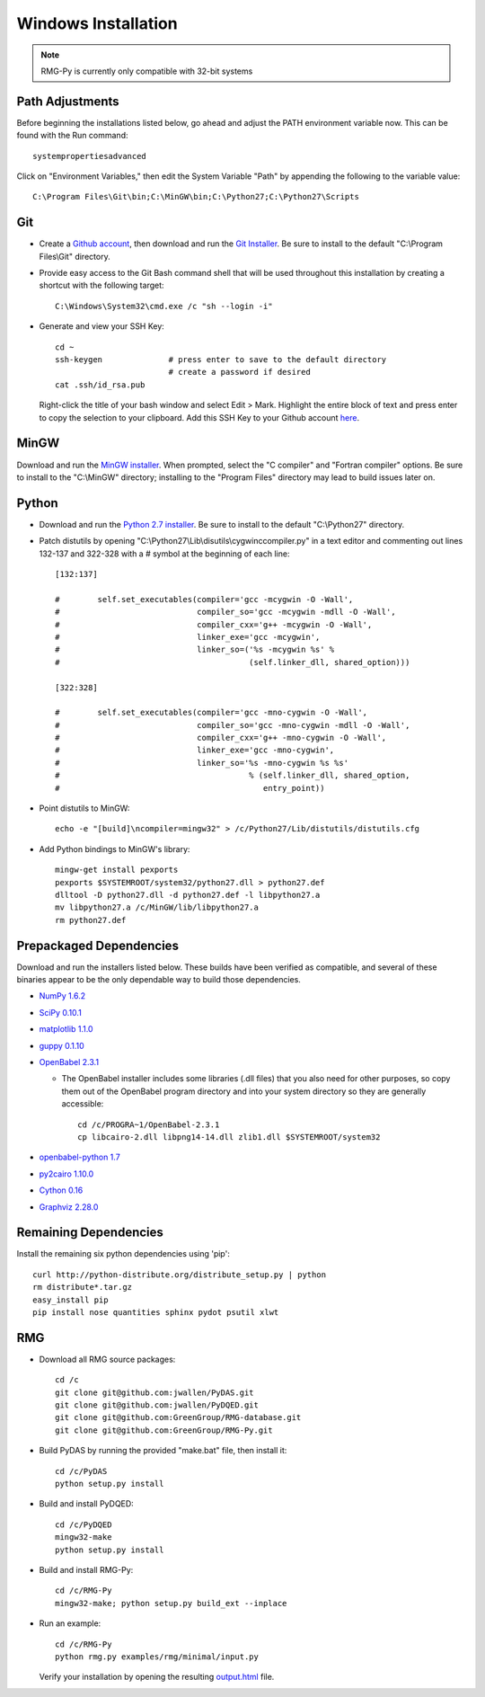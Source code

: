 .. _windows:

********************
Windows Installation
********************

.. NOTE::
	RMG-Py is currently only compatible with 32-bit systems

.. _path:
	
Path Adjustments
================

Before beginning the installations listed below, go ahead and adjust the PATH environment variable now. This can be found with the Run command: ::

	systempropertiesadvanced
	
Click on "Environment Variables," then edit the System Variable "Path" by appending the following to the variable value: ::

	C:\Program Files\Git\bin;C:\MinGW\bin;C:\Python27;C:\Python27\Scripts
	
.. _git:

Git
===

* Create a `Github account <https://github.com/signup/free>`_, then download and run the `Git Installer <http://git-scm.com/download/win>`_. Be sure to install to the default "C:\\Program Files\\Git" directory.

* Provide easy access to the Git Bash command shell that will be used throughout this installation by creating a shortcut with the following target: ::

	C:\Windows\System32\cmd.exe /c "sh --login -i"

* Generate and view your SSH Key: ::

	cd ~
	ssh-keygen		# press enter to save to the default directory
				# create a password if desired
	cat .ssh/id_rsa.pub

  Right-click the title of your bash window and select Edit > Mark. Highlight the entire block of text and press enter to copy the selection to your clipboard. Add this SSH Key to your Github account `here <https://github.com/settings/ssh>`_.

.. _mingw:

MinGW
=====

Download and run the `MinGW installer <http://hivelocity.dl.sourceforge.net/project/mingw/Installer/mingw-get-inst/mingw-get-inst-20120426/mingw-get-inst-20120426.exe>`_. When prompted, select the "C compiler" and "Fortran compiler" options. Be sure to install to the "C:\\MinGW" directory; installing to the "Program Files" directory may lead to build issues later on.

.. _python:

Python
======

* Download and run the `Python 2.7 installer <http://www.python.org/ftp/python/2.7.3/python-2.7.3.msi>`_. Be sure to install to the default "C:\\Python27" directory.

* Patch distutils by opening "C:\\Python27\\Lib\\disutils\\cygwinccompiler.py" in a text editor and commenting out lines 132-137 and 322-328 with a # symbol at the beginning of each line: ::

	[132:137]
	
	#        self.set_executables(compiler='gcc -mcygwin -O -Wall',
	#                             compiler_so='gcc -mcygwin -mdll -O -Wall',
	#                             compiler_cxx='g++ -mcygwin -O -Wall',
	#                             linker_exe='gcc -mcygwin',
	#                             linker_so=('%s -mcygwin %s' %
	#                                        (self.linker_dll, shared_option)))
	
	[322:328]
	
	#        self.set_executables(compiler='gcc -mno-cygwin -O -Wall',
	#                             compiler_so='gcc -mno-cygwin -mdll -O -Wall',
	#                             compiler_cxx='g++ -mno-cygwin -O -Wall',
	#                             linker_exe='gcc -mno-cygwin',
	#                             linker_so='%s -mno-cygwin %s %s'
	#                                        % (self.linker_dll, shared_option,
	#                                           entry_point))

* Point distutils to MinGW: ::

	echo -e "[build]\ncompiler=mingw32" > /c/Python27/Lib/distutils/distutils.cfg

* Add Python bindings to MinGW's library: ::

	mingw-get install pexports
	pexports $SYSTEMROOT/system32/python27.dll > python27.def
	dlltool -D python27.dll -d python27.def -l libpython27.a
	mv libpython27.a /c/MinGW/lib/libpython27.a
	rm python27.def
	
.. _prepackageddependencies:

Prepackaged Dependencies
========================

Download and run the installers listed below. These builds have been verified as compatible, and several of these binaries appear to be the only dependable way to build those dependencies.

* `NumPy 1.6.2 <http://softlayer.dl.sourceforge.net/project/numpy/NumPy/1.6.2/numpy-1.6.2-win32-superpack-python2.7.exe>`_
* `SciPy 0.10.1 <http://softlayer.dl.sourceforge.net/project/scipy/scipy/0.10.1/scipy-0.10.1-win32-superpack-python2.7.exe>`_
* `matplotlib  1.1.0 <http://softlayer.dl.sourceforge.net/project/matplotlib/matplotlib/matplotlib-1.1.0/matplotlib-1.1.0.win32-py2.7.exe>`_
* `guppy 0.1.10 <http://www.sistemasagiles.com.ar/soft/guppy-0.1.10.win32-py2.7.exe>`_
* `OpenBabel 2.3.1 <http://voxel.dl.sourceforge.net/project/openbabel/openbabel/2.3.1/OpenBabel2.3.1_Windows_Installer.exe>`_

  * The OpenBabel installer includes some libraries (.dll files) that you also need for other purposes, so copy them out of the OpenBabel program directory and into your system directory so they are generally accessible: ::
	
		cd /c/PROGRA~1/OpenBabel-2.3.1
		cp libcairo-2.dll libpng14-14.dll zlib1.dll $SYSTEMROOT/system32

* `openbabel-python 1.7 <http://softlayer.dl.sourceforge.net/project/openbabel/openbabel-python/1.7/openbabel-python-1.7.py27.exe>`_
* `py2cairo 1.10.0 <http://wxpython.org/cairo/py2cairo-1.10.0.win32-py2.7.exe>`_
* `Cython 0.16 <http://www.lfd.uci.edu/~gohlke/pythonlibs/sngyd84i/Cython-0.16.win32-py2.7.exe>`_
* `Graphviz 2.28.0 <http://www.graphviz.org/pub/graphviz/stable/windows/graphviz-2.28.0.msi>`_

.. _remainingdependencies:

Remaining Dependencies
======================

Install the remaining six python dependencies using 'pip': ::

	curl http://python-distribute.org/distribute_setup.py | python
	rm distribute*.tar.gz
	easy_install pip
	pip install nose quantities sphinx pydot psutil xlwt

.. _rmgsources:

RMG
===

* Download all RMG source packages: ::

	cd /c
	git clone git@github.com:jwallen/PyDAS.git
	git clone git@github.com:jwallen/PyDQED.git
	git clone git@github.com:GreenGroup/RMG-database.git
	git clone git@github.com:GreenGroup/RMG-Py.git

* Build PyDAS by running the provided "make.bat" file, then install it: ::

	cd /c/PyDAS
	python setup.py install

* Build and install PyDQED: ::

	cd /c/PyDQED
	mingw32-make
	python setup.py install

* Build and install RMG-Py: ::

	cd /c/RMG-Py
	mingw32-make; python setup.py build_ext --inplace

* Run an example: ::

	cd /c/RMG-Py
	python rmg.py examples/rmg/minimal/input.py

  Verify your installation by opening the resulting `output.html <file:///C:/RMG-Py/examples/rmg/minimal/output.html>`_ file.
